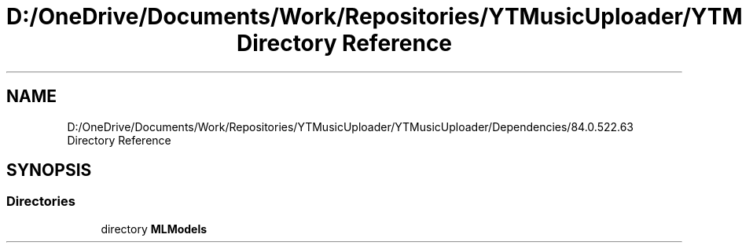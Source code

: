 .TH "D:/OneDrive/Documents/Work/Repositories/YTMusicUploader/YTMusicUploader/Dependencies/84.0.522.63 Directory Reference" 3 "Mon Aug 24 2020" "YT Music Uploader" \" -*- nroff -*-
.ad l
.nh
.SH NAME
D:/OneDrive/Documents/Work/Repositories/YTMusicUploader/YTMusicUploader/Dependencies/84.0.522.63 Directory Reference
.SH SYNOPSIS
.br
.PP
.SS "Directories"

.in +1c
.ti -1c
.RI "directory \fBMLModels\fP"
.br
.in -1c
